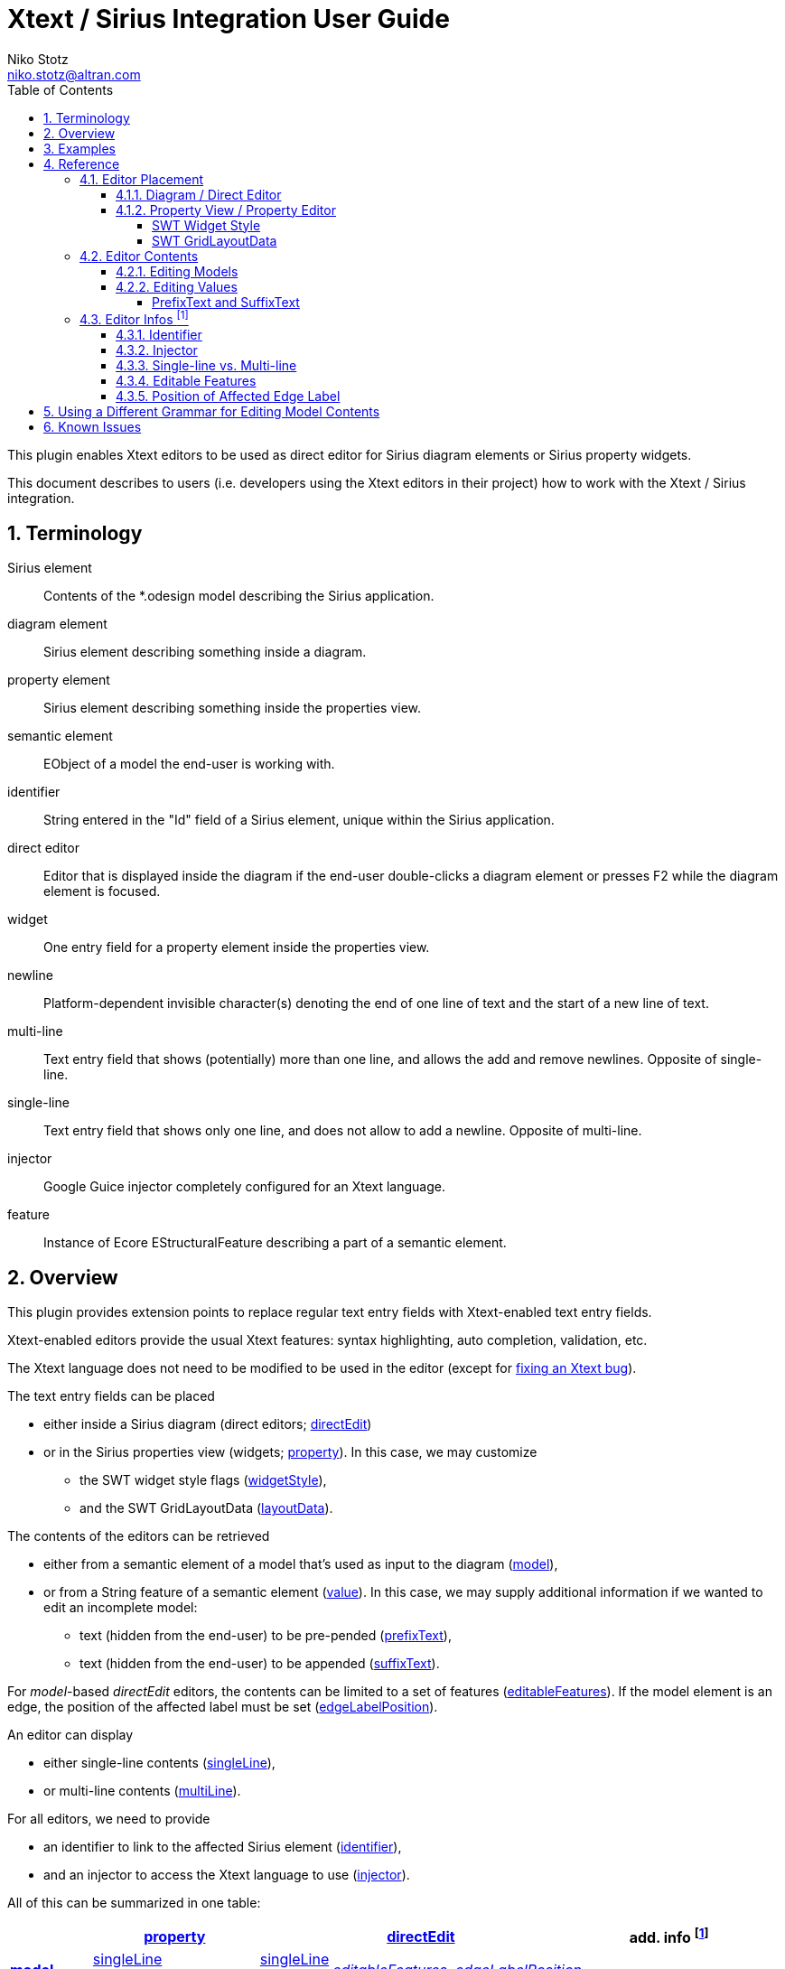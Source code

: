 = Xtext / Sirius Integration User Guide
Niko Stotz <niko.stotz@altran.com>
:toc:
:toclevels: 5
:miscellaneous.tabsize: 2
:tabsize: 2
:icons: font
:sectnum: 
:sectnums: 
:experimental:
:commandkey: &#8984;
:m1keys: Ctrl]/kbd:[{commandkey}
:source-highlighter: pygments
:prewrap!:
:docinfo2:

This plugin enables Xtext editors to be used as direct editor for Sirius diagram elements or Sirius property widgets.

This document describes to users (i.e. developers using the Xtext editors in their project) how to work with the Xtext / Sirius integration.

== Terminology

Sirius element::
	Contents of the *.odesign model describing the Sirius application.
	
diagram element::
	Sirius element describing something inside a diagram.
	
property element::
	Sirius element describing something inside the properties view.
	
semantic element::
	EObject of a model the end-user is working with.
	
identifier::
	String entered in the "Id" field of a Sirius element, unique within the Sirius application.
	
direct editor::
	Editor that is displayed inside the diagram if the end-user double-clicks a diagram element or presses F2 while the diagram element is focused.

widget::
	One entry field for a property element inside the properties view.

newline::
	Platform-dependent invisible character(s) denoting the end of one line of text and the start of a new line of text.
	
multi-line::
	Text entry field that shows (potentially) more than one line, and allows the add and remove newlines. Opposite of single-line.
	
single-line::
	Text entry field that shows only one line, and does not allow to add a newline. Opposite of multi-line.
	
injector::
	Google Guice injector completely configured for an Xtext language.
	
feature::
	Instance of Ecore EStructuralFeature describing a part of a semantic element.
	

== Overview
This plugin provides extension points to replace regular text entry fields with Xtext-enabled text entry fields.

Xtext-enabled editors provide the usual Xtext features: syntax highlighting, auto completion, validation, etc.

The Xtext language does not need to be modified to be used in the editor (except for <<specialEditGrammar, fixing an Xtext bug>>).

The text entry fields can be placed 

* either inside a Sirius diagram (direct editors; <<directEdit, directEdit>>)
* or in the Sirius properties view (widgets; <<property, property>>). In this case, we may customize
** the SWT widget style flags (<<widgetStyle, widgetStyle>>),
** and the SWT GridLayoutData (<<layoutData, layoutData>>).

The contents of the editors can be retrieved 

* either from a semantic element of a model that's used as input to the diagram (<<model, model>>),
* or from a String feature of a semantic element (<<value, value>>). In this case, we may supply additional information if we wanted to edit an incomplete model:
** text (hidden from the end-user) to be pre-pended (<<prefixText-suffixText, prefixText>>),
** text (hidden from the end-user) to be appended (<<prefixText-suffixText, suffixText>>).

For _model_-based _directEdit_ editors, the contents can be limited to a set of features (<<editableFeatures, editableFeatures>>).
If the model element is an edge, the position of the affected label must be set (<<edgeLabelPosition, edgeLabelPosition>>).

An editor can display

* either single-line contents (<<singleLine-multiLine, singleLine>>),
* or multi-line contents (<<singleLine-multiLine, multiLine>>).

For all editors, we need to provide

* an identifier to link to the affected Sirius element (<<identifier, identifier>>),
* and an injector to access the Xtext language to use (<<injector, injector>>).
	

All of this can be summarized in one table:

[options="autowidth"]
|====
|	^.<| *<<property, property>>*	2+^.<| *<<directEdit, directEdit>>*	| *add. info footnoteref:[info]*

.2+.^| *<<model, model>>*	| <<singleLine-multiLine, singleLine>>	| <<singleLine-multiLine, singleLine>>	.2+.^| _<<editableFeatures, editableFeatures>>, <<edgeLabelPosition, edgeLabelPosition>>_	|
	| <<singleLine-multiLine, multiLine>>	| <<singleLine-multiLine, multiLine>> |

.2+.^| *<<value, value>>*	| <<singleLine-multiLine, singleLine>>	2+| <<singleLine-multiLine, singleLine>>	.2+.^| _<<prefixText-suffixText, prefixText>>, <<prefixText-suffixText, suffixText>>_
	| <<singleLine-multiLine, multiLine>>	2+| <<singleLine-multiLine, multiLine>> 

| *add. info footnoteref:[info]*	| _<<widgetStyle, widgetStyle>>, <<layoutData, layoutData>>_ 2+| 	| *for all:* _<<identifier, identifier>>, <<injector, injector>>_
|====


As an advanced capability, the editor might use a <<specialEditGrammar, different grammar>> (a.k.a. Xtext language) for editing model contents than the one used for serialization.

== Examples
	
.plugin.xml
[source,xml]
----
<extension point="com.altran.general.integration.xtextsirius.xtextDirectEdit">
	<xtextDirectEditModel      <1>
		configClass="org.eclipse.xtext.example.fowlerdsl.viewpoint.xtextsirius.editPart.EditPartConfigurationFowlerdsl"
		identifier="EventNode"/>
	<xtextDirectEditModel      <2>
		configClass="org.eclipse.xtext.example.fowlerdsl.viewpoint.xtextsirius.editPart.EditPartConfigurationFowlerdsl"
		identifier="TransitionEdge">
		<editableFeature name="event"/>
		<editableFeature name="guard"/>
	</xtextDirectEditModel>
	<xtextDirectEditValue      <3>
		configClass="org.eclipse.xtext.example.fowlerdsl.viewpoint.xtextsirius.editPart.EditPartConfigurationHtml"
		identifier="description"
		multiLine="true"
		prefixText="&lt;html&gt;&lt;head&gt;&lt;title&gt;t&lt;/title&gt;&lt;/head&gt;&lt;body&gt;"
		suffixText="&lt;/body&gt;&lt;/html&gt;"/>
</extension>

<extension point="com.altran.general.integration.xtextsirius.xtextProperty">
	<xtextPropertyModel        <4>
		configClass="org.eclipse.xtext.example.fowlerdsl.viewpoint.xtextsirius.eef.EefConfigurationFowlerdsl"
		identifier="EventGuardId"/>
	<xtextPropertyValue        <5>
		configClass="org.eclipse.xtext.example.fowlerdsl.viewpoint.xtextsirius.eef.EefConfigurationHtml"
		identifier="StateDescriptionId"
		multiLine="true"
		prefixText="&lt;html&gt;&lt;head&gt;&lt;title&gt;t&lt;/title&gt;&lt;/head&gt;&lt;body&gt;"
		suffixText="&lt;/body&gt;&lt;/html&gt;"/>
</extension>
----

1. Single-line direct editor of all features of _Event_ instance of Sirius element `EventNode` with the injector supplied by `EditPartConfigurationFowlerdsl`. 
Persisted to itself because _SelfEdit.Set.featureName_ is empty.
+
.Event Label (note it does not show the code)
image:images/eventLabel.png[]
+
.Event Editor
image:images/eventEditor.png[]

2. Single-line direct editor of features `{event, guard}` for the center label of _Transition_ instance of Sirius element `TransitionEdge` with the injector supplied by `EditPartConfigurationFowlerdsl`.
Persisted to itself because _SelfEdit.Set.featureName_ is empty.
+
.Transition Label (note it does have additional text at the end)
image:images/transitionLabel.png[]
+
.Transition Editor (note the target of the transition cannot be edited)
image:images/transitionEditor.png[]

3. Multi-line direct editor of _description_ feature of _State_ instance of Sirius element `description` with the injector supplied by `EditPartConfigurationHtml`.
The attribute value will be prefixed by an HTML header and suffixed by an HTML footer.
Persisted to _State.description_ because of _DescriptionEdit.Set.featureName=description_.
+
.Description Label (note it does have additional text at the front)
image:images/descriptionLabel.png[]
+
.Description Editor
image:images/descriptionEditor.png[]

4. Single-line property editor of _guard_ feature of _Event_ instance of Sirius element `EventGuardId` with the injector supplied by `EefConfigurationFowlerdsl`.
Persisted to _Event.guard_ because of _EventGuardId.Set.featureName=guard_.
+
.Event Guard Property Editor
image:images/guardProperty.png[]

5. Multi-line property editor of _description_ feature of _State_ instance of Sirius element `StateDescriptionId` with the injector supplied by `EefConfigurationHtml`.
The attribute value will be prefixed by an HTML header and suffixed by an HTML footer.
Persisted to _State.description_ because of _StateDescriptionId.Set.featureName=description_.
+
.State Description Property Editor
image:images/descriptionProperty.png[]


.fowlerdsl.odesign
[source,subs="verbatim,quotes"]
----
platform:/resource/org.eclipse.xtext.example.fowlerdsl.viewpoint/description/fowlerdsl.odesign
	+ fowlerdsl
		+ Statemachine
			+ Statemachine Diagram
				+ Default
					+ *TransitionEdge*                        <2>
							id=TransitionEdge
							domainClass=statemachine.Transition
							labelDirectEdit=SelfEdit
						+ Edge Style solid
							+ *Center Label Style*
								labelExpression="ocl:self.event.name.concat( ' as Label')"
					+ EventsContainer
						+ *EventNode*                           <1>
								id=EventNode
								domainClass=statemachine.Event
								labelDirectEdit=SelfEdit
							+ *Square gray*
								labelExpression="ocl:self.name.concat(if(self.guard.oclIsUndefined()) then '' else ' [' + self.guard.toString() + ']' endif)"
					+ CommandsContainer
					+ StateNode
						+ *description*                         <3>
								id=description
								domainClass=statemachine.State
								labelDirectEdit=DescriptionEdit
							+ *square gray*
								labelExpression="ocl:'Desc: '.concat(self.description)"
					+ Section DefaultSection
						+ Direct Edit Label SimpleTextEdit
						+ *Direct Edit Label DescriptionEdit*   <3>
								inputLabelExpression="feature:description"
							+ Edit Mask Variables {0}
							+ Begin
								+ *Set description*
									featureName=description
						+ *Direct Edit Label SelfEdit*          <1><2>
								inputLabelExpression="var:self"
							+ Edit Mask Variables {0}
							+ Begin
								+ *Set*
									featureName=_«empty»_
			+ org.eclipse.xtext.example.fowlerdsl.viewpoint.Services
		+ Properties
			+ Default
				+ Default
					+ EventProperties
							domainClass=statemachine.Event
						+ Text
						+ *EventGuardId*                        <4>
								id=EventGuardId
								valueExpression="feature:guard"
							+ Begin
								+ *Set guard*
									featureName=guard
									valueExpression="var:newValue"
					+ StateProperties
							domainClass=statemachine.State
						+ Text
						+ *StateDescriptionId*                  <5>
								id=StateDescriptionId
								valueExpression="feature:description"
							+ Begin
								+ *Set description*
									featureName=description
									valueExpression="var:newValue"
platform:/resource/org.eclipse.xtext.example.fowlerdsl/model/generated/Statemachine.ecore
----

.Screenshot of fowlerdsl.odesign
image:images/exampleOdesign.png[]

== Reference

=== Editor Placement

[[directEdit]]
==== Diagram / Direct Editor

A direct editor is activated by

* double-clicking on the diagram element,
* pressing kbd:[F2] while the diagram element is focused,
* or starting to type while the diagram element is focused.

The editor replaces the label and is sized to fit its contents.

For single-line editors, the editor closes on pressing kbd:[Enter].

Editor contents are committed to the model when the editor is closed.
The editor closes when it loses focus, e.g. by a click outside the editor.


.Eclipse plugin.xml API

Direct editors are specified by the extension point `com.altran.general.integration.xtextsirius.xtextDirectEdit`.

.xtextDirectEdit.exsd (in digestible form)
[source,xml]
----
<extension point="com.altran.general.integration.xtextsirius.xtextDirectEdit">
	<!-- [0..*] model contents -->
	<xtextDirectEditModel
		configClass="«instance of com.altran.general.integration.xtextsirius.editpart.IXtextDirectEditConfiguration»"
		identifier="«Sirius element id»"
		multiLine="«true | false (default)»"
		edgeLabelPosition="«begin | center (default) | end»">
			<!-- [0..*] -->
			<editableFeature name="«feature name»"/>
	</xtextDirectEditModel>
	
	<!-- [0..*] value contents -->
	<xtextDirectEditValue
		configClass="«instance of com.altran.general.integration.xtextsirius.editpart.IXtextDirectEditConfiguration»"
		identifier="«Sirius element id»"
		multiLine="«true | false (default)»"
		prefixText="«text to pre-pend (optional)»"
		suffixText="«text to append (optional)»"/>
</extension>
----

One extension can contain several `xtextDirectEditModel` and/or `xtextDirectEditValue` elements.


.Java API

Direct editors require an instance of `IXtextDirectEditConfiguration` to provide the injector of the Xtext language to use.

.IXtextDirectEditConfiguration.java
[source,java]
----
package com.altran.general.integration.xtextsirius.editpart;

public interface IXtextDirectEditConfiguration {
	public @NonNull com.google.inject.Injector getInjector();
}
----


.Sirius element

Must fulfill the following criteria:

* unique id
* defined label
* defined direct label edit
* defined direct label edit set value operation

The label is independent of the edited text, i.e. the label can show a different text than the direct editor.

If the set value operation feature is empty, it is interpreted as to replace _var:self_.


.Capabilities

Direct editors 

* can contain <<model, model>> or <<value, value>> contents, 
* may display as <<singleLine-multiLine, single-line>> or <<singleLine-multiLine, multi-line>> editor, 
* and require an <<identifier, identifier>> and an <<injector, injector>>.

If the editor contains model contents, it supports to limit the <<editableFeatures, editable features>>.
If the model element is an edge, the editor requires an <<edgeLabelPosition, edgeLabelPosition>> (defaults to `center`).

[[property]]
==== Property View / Property Editor

The Eclipse Properties View contains the property editors.
The editor replaces the original widget.

Editor contents are committed when the editor is hidden.
This happens when the end-user selects a different property page or a different diagram element.


.Eclipse plugin.xml API

Property editors are specified by the extension point `com.altran.general.integration.xtextsirius.xtextProperty`.

.xtextProperty.exsd (in digestible form)
[source,xml]
----
<extension point="com.altran.general.integration.xtextsirius.xtextProperty">
	<!-- [0..*] model contents -->
	<xtextPropertyModel
		configClass="«instance of com.altran.general.integration.xtextsirius.eef.IXtextPropertyConfiguration»"
		identifier="«Sirius element id»"
		multiLine="«true | false (default)»"/>
	
	<!-- [0..*] value contents -->
	<xtextPropertyValue
		configClass="«instance of com.altran.general.integration.xtextsirius.eef.IXtextPropertyConfiguration»"
		identifier="«Sirius element id»"
		multiLine="«true | false (default)»"
		prefixText="«text to pre-pend (optional)»"
		suffixText="«text to append (optional)»"/>
</extension>
----

One extension can contain several `xtextPropertyModel` and/or `xtextPropertyValue` elements.


.Java API

Direct editors require an instance of `IXtextPropertyConfiguration` to provide the injector of the Xtext language to use.
The configuration also allows to customize <<widget, SWT widget style>> and <<layoutData, SWT Grid Layout Data>>.

.IXtextPropertyConfiguration.java
[source,java]
----
package com.altran.general.integration.xtextsirius.eef;

public interface IXtextPropertyConfiguration {
	public @NonNull com.google.inject.Injector getInjector();
	
	int getSwtWidgetStyle(int defaultStyle);
	
	public @NonNull org.eclipse.swt.layout.GridData getLayoutData(final @NonNull org.eclipse.swt.layout.GridData defaultData);
}
----

The abstract class `com.altran.general.integration.xtextsirius.eef.AXtextPropertyConfiguration` provides a default implementation for
`getSwtWidgetStyle()` and `getLayoutData()`.


.Sirius element

Must fulfill the following criteria:

* Text or TextArea widget
* unique id
* defined valueExpression
* defined set value operation


.Capabilities

Property editors

* can contain <<model, model>> or <<value, value>> contents, 
* may display as <<singleLine-multiLine, single-line>> or <<singleLine-multiLine, multi-line>> editor, 
* require an <<identifier, identifier>> and an <<injector, injector>>,
* and can customize the <<widgetStyle, widgetStyle>> and/or <<layoutData, layoutData>>.


[[widgetStyle]]
===== SWT Widget Style

<<property, Property editors>> allow the customization of their SWT Widget Style.

The method `int com.altran.general.integration.xtextsirius.eef.IXtextPropertyConfiguration.getSwtWidgetStyle(final int defaultStyle)`
receives the default style (determined by several factors, including single-line vs. multi-line), and may modify it.
The method's result is used as widget style.

The default implementation in `com.altran.general.integration.xtextsirius.eef.AXtextPropertyConfiguration` does not modify the style.


[[layoutData]]
===== SWT GridLayoutData

<<property, Property editors>> allow the customization of their SWT Grid Layout Data.

The method `@NonNull org.eclipse.swt.layout.GridData com.altran.general.integration.xtextsirius.eef.AXtextPropertyConfiguration.getLayoutData(final @NonNull org.eclipse.swt.layout.GridData defaultData)`
receives the default GridLayoutData, and may modify it.
The method's result is used as the widget's layout data.

The default implementation in `com.altran.general.integration.xtextsirius.eef.AXtextPropertyConfiguration` does not modify the grid layout data.


=== Editor Contents

[[model]]
==== Editing Models

The editor can contain semantic elements from the same model the edited diagram is based on.

A typical use-case may allow the end-user to edit several features of a semantic element in-line with complete Xtext support.

.Example

As an example, think of a UML class attribute displayed as "``+ age: int = 0``".
If the end-user opens the direct editor of the attribute, they can change all these features (visibility, name, type, default value) with complete Xtext support, e.g.

* Proposing all possible visibilities
* Validating the name (e.g. do not allow spaces)
* Proposing and checking the available types
* Allow no, a literal, or a referenced default value

.Details

The editor assumes the model of the edited diagram is persisted with the same Xtext grammar as supplied to the editor (except for <<specialEditGrammar, explicit differences>>).

Any changes in the editor are applied to the underlying model of the edited diagram.
The changes are committed to the Sirius edit session, but only persisted if and when the edited diagram is saved.

The editor maintains references between the edited semantic element (and its descendants) and the rest of the model in both directions, if possible.
The editor does not prevent the end-user from breaking references, e.g. by changed referenced names or deleting referenced elements.

In order to provide appropriate auto-completion and other Xtext features, the editor maintains a complete copy of the edited diagram's model.
However, only the subsection relevant to the selected semantic element (and limited by the <<editableFeatures, editable features>>, if applicable) is shown to, and editable by, the end-user.

Determining the correct subsection is quite complicated, especially if the subsection borders in grammar terminals or contains unset features.
This may lead to incorrectly selected subsections. However, the result should only be affected by the grammar, therefore the developer can test this during development.

The editor reintegrates its contents into the edited diagram's model on model level, not on text level.
This means if the end-user modified any part of the model not contained within the edited semantic element, these changes are not committed.


[[value]]
==== Editing Values

The editor can interpret simple String features of semantic elements as Xtext models.

A typical use-case may allow the end-user to edit the description feature of a semantic element as markup text with complete Xtext support.

.Example

As an example, think of an entity model containing classes that may have descriptions. By its metamodel, the description is merely a String.
An Xtext value editor (primed with an Xtext implementation of HTML) for the description allows the end-user to describe the class with complete Xtext support for HTML.

.Details

Any changes in the editor are stored in the semantic element's String feature as-is.
The changes are committed to the Sirius edit session, but only persisted if and when the edited diagram is saved.


[[prefixText-suffixText]]
===== PrefixText and SuffixText

In order to provide appropriate auto-completion and other Xtext features, the editor requires a complete model.
However, the String feature may contain only a subsection of a complete model.
Therefore, the developer may provide text that should be pre-pended and appended to the String feature's value in order to complete the model.
The end-user still sees and edits only the String feature's value.

.Example

Think of a simplified version of HTML implemented as Xtext language. A complete model might look like this:

[source, html]
----
<html>
<head>
	<title>This is a test</title>
</head>
<body>
	<p>Some paragraph</p>
	<ul>
		<li>This is <b>important</b></li>
		<li>And something's <i>useful</i></li>
	</ul>
	<p>Some other not so <i>very interesting,</i> but yet <b>highlighted</b> paragraph</p>
</body>
</html>
----

This language should be used for the description feature of classes in an entity model.

However, the model may contain several such classes, and the description of all of them should end up in only one HTML file (in a later generation step).
Instead of storing a complete model into every class' description (and bothering the end-user with it), only the description contains only the following part:

[source, html]
----
	<p>Some paragraph</p>
	<ul>
		<li>This is <b>important</b></li>
		<li>And something's <i>useful</i></li>
	</ul>
	<p>Some other not so <i>very interesting,</i> but yet <b>highlighted</b> paragraph</p>
----

In order to complete the model for Xtext, the developer supplies the editor with

prefixText::
	`<html><head><title>Title</title><head><body>`
suffixText::
	`</body></html>`

This way, Xtext works on a complete model, but only the relevant parts are available to the end-user.



=== Editor Infos footnoteref:[info,	These are actually properties of the editor -- but this term is already used a lot.]

[[identifier]]
==== Identifier

An identifier links between the entry in `plugin.xml` and the Sirius element.

The identifier must be unique within the whole Sirius application.

The identifier is compared case-sensitive.


[[injector]]
==== Injector

An injector describes a complete Xtext configuration for a language.

The editor relies heavily on the instances provided by the injector. Incomplete configurations will lead to all kind of strange effects.


[[singleLine-multiLine]]
==== Single-line vs. Multi-line

The editor can display one single line or several lines.

Effects for single-line editors:

* All newline characters from the original content are replaced by the same amount of spaces.
* It is not possible to enter a newline.
* kbd:[Enter] closes the direct editor.


[[editableFeatures]]
==== Editable Features

The editor can limit which features of a semantic element are editable by the end-user.

A typical use-case hides the feature defining the source and/or target of an edge from being edited textually.


.Example

Assume the following Xtext grammar snippet defining an UML-like Association, to be displayed as edge:

[source, antlr]
----
Association:
	name=ID
	code=INT?
	('[' guard=Guard ']')?
	source=[Class] '-->' target=[Class]
;
----

Example model:
----
	driver 23 Car --> Person
----

The label would show `driver 23`.

The end-user should not be able to change the source and/or target of the association, but use an Xtext editor for the label to edit the other features.

Therefore, the developer supplies the following list of `editableFeatures`:

* `name`
* `code`
* `guard`


.Limitations

Limiting the editable features works by finding the first and last of the features in the text stream, and limit the editable area of the model to this subpart.

Therefore, if the model looks like
----
	driver 23 [someCondition] Car --> Person
----

and the `editableFeatures` are limited to

* `name`
* `guard`

the editor would _still_ include the `code` subpart, because it's in between the `name` and `guard` subpart.
----
	driver 23 [someCondition]
----


[[edgeLabelPosition]]
==== Position of Affected Edge Label

Unfortunately, the Sirius _odesign_ model does not contain identifiers for the different edge labels (`begin`, `center`, `end`).

Therefore, if the developer attaches a direct editor to an edge, the developer needs to specify which edge label should be equipped with Xtext powers.
Per default, the `center` label is selected.


[[specialEditGrammar]]
== Using a Different Grammar for Editing Model Contents

For editing model contents, we might use a grammar that differs from the one used for model serialization.

A typical use-case may allow to change the order of features in order to allow only a subset of them to be modified.

.Example

As an example, assume the following Xtext grammar snippet:
[source, antlr]
----
grammar org.eclipse.xtext.example.fowlerdsl.Statemachine with org.eclipse.xtext.common.Terminals

generate statemachine "http://www.eclipse.org/xtext/example/fowlerdsl/Statemachine"

Statemachine :
     {Statemachine}
	('events' 
		events+=Event+ 
	'end')?

	// ...
;

Event:
	name=ID code=INT? ('[' guard=Guard ']')?
;

// ...

----

In our editor, we want the end-user to edit only the `name` and `guard` features of `Event`. This is not possible with the given grammar, as `code` is placed between them.

To solve this, we create a new language:
[source, antlr]
----
grammar org.eclipse.xtext.example.fowlerdsl.InlineEdit with org.eclipse.xtext.example.fowlerdsl.Statemachine

import "http://www.eclipse.org/xtext/example/fowlerdsl/Statemachine" 
import "http://www.eclipse.org/emf/2002/Ecore" as ecore

InlineStatemachine returns Statemachine:   <1>
	Statemachine
;

//@Override 
Event:                                     <2>
	name=ID ('[' guard=Guard ']')? code=INT?
;

----
<1> We have to have a root rule, because Xtext uses the first rule as entry rule. We just forward to the original root rule.
<2> Newer Xtext version know the `@Override` annotation to redefine a rule.

This creates a grammar (for the identical metamodel) that serializes features `name` and `guard` adjacent to each other, so we can limit the editor to them.


.Details

The editing grammar must fulfill the following criteria:

* based on identical metamodel
* has same root element
* contains rules for all semantic elements also covered by the original grammar (either inherited or self-implemented)
* must serialize correctly from a model without any previous textual representation

.Fixing serialization issues

If you experience serialization issues, namely keywords get merged resulting in invalid syntax, you can use a workaround provided by this plugin.

Typical symptoms of this issue include invalid auto-completion suggestions in the editor and exceptions on committing the changed elements.

To fix this, register the following classes to the editing language:

[source, java]
----
public class InlineEditRuntimeModule extends org.eclipse.xtext.example.fowlerdsl.AbstractInlineEditRuntimeModule {

	public Class<? extends IHiddenTokenSequencer> bindIHiddenTokenSequencer() {
		return com.altran.general.integration.xtextsirius.serializer.ForceWhitespaceBetweenKeywordsHiddenTokenSequencer.class;
	}

	public Class<? extends TextRegionAccessBuilder> bindTextRegionAccessBuilder() {
		return com.altran.general.integration.xtextsirius.serializer.ForceWhitespaceBetweenKeywordsTextRegionAccessBuilder.class;
	}
	
}
----



== Known Issues

* Determining the correct subsection for <<model, model content>> is not always possible.
* Validation errors (especially syntax errors) are not handled.
